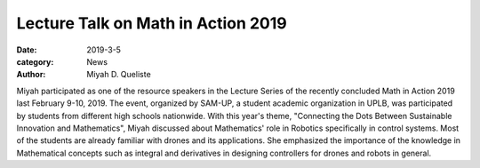 Lecture Talk on Math in Action 2019
#########################################

:date: 2019-3-5
:category: News
:author: Miyah D. Queliste

Miyah participated as one of the resource speakers in the Lecture Series of the recently concluded Math in Action 2019 last February 9-10, 2019. The event, organized by SAM-UP, a student academic organization in UPLB, was participated by students from different high schools nationwide. With this year's theme, "Connecting the Dots Between Sustainable Innovation and Mathematics", Miyah discussed about Mathematics' role in Robotics specifically in control systems. Most of the students are already familiar with drones and its applications. She emphasized the importance of the knowledge in Mathematical concepts such as integral and derivatives in designing controllers for drones and robots in general. 